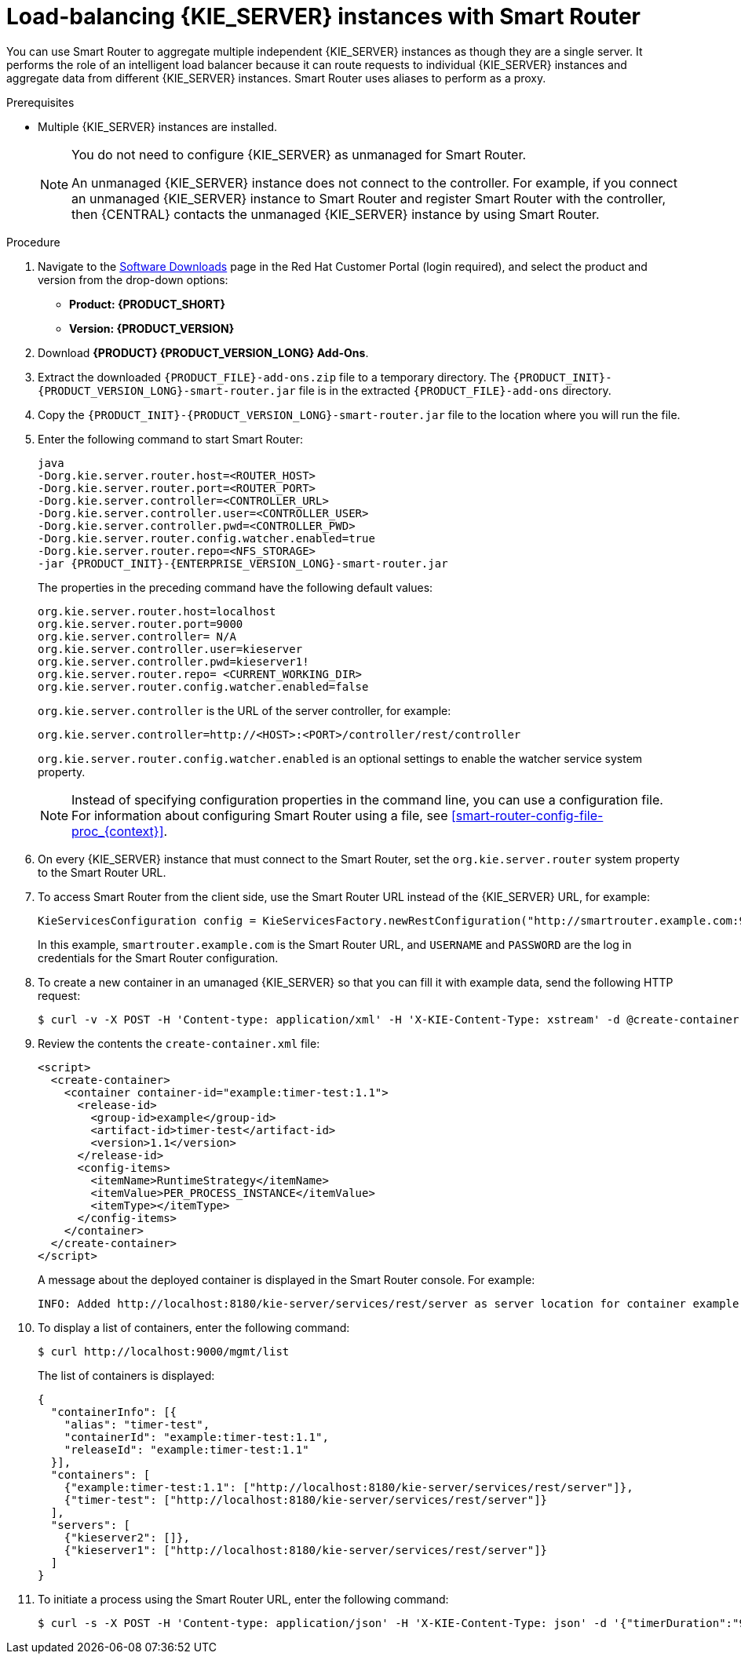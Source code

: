 [id='clustering-smart-router-install-proc_{context}']
= Load-balancing {KIE_SERVER} instances with Smart Router

You can use Smart Router to aggregate multiple independent {KIE_SERVER} instances as though they are a single server. It performs the role of an intelligent load balancer because it can route requests to individual {KIE_SERVER} instances and aggregate data from different {KIE_SERVER} instances. Smart Router uses aliases to perform as a proxy.

.Prerequisites
* Multiple {KIE_SERVER} instances are installed.
+
[NOTE]
====
You do not need to configure {KIE_SERVER} as unmanaged for Smart Router.

An unmanaged {KIE_SERVER} instance does not connect to the controller. For example, if you connect an unmanaged {KIE_SERVER} instance to Smart Router and register Smart Router with the controller, then {CENTRAL} contacts the unmanaged {KIE_SERVER} instance by using Smart Router.
====

.Procedure
. Navigate to the https://access.redhat.com/jbossnetwork/restricted/listSoftware.html[Software Downloads] page in the Red Hat Customer Portal (login required), and select the product and version from the drop-down options:
* *Product: {PRODUCT_SHORT}*
* *Version: {PRODUCT_VERSION}*
. Download *{PRODUCT} {PRODUCT_VERSION_LONG} Add-Ons*.
. Extract the downloaded `{PRODUCT_FILE}-add-ons.zip` file to a temporary directory. The `{PRODUCT_INIT}-{PRODUCT_VERSION_LONG}-smart-router.jar` file is in the extracted `{PRODUCT_FILE}-add-ons` directory.
. Copy the `{PRODUCT_INIT}-{PRODUCT_VERSION_LONG}-smart-router.jar` file to the location where you will run the file.

. Enter the following command to start Smart Router:
+
[source,bash,subs="attributes+"]
----
java
-Dorg.kie.server.router.host=<ROUTER_HOST>
-Dorg.kie.server.router.port=<ROUTER_PORT>
-Dorg.kie.server.controller=<CONTROLLER_URL>
-Dorg.kie.server.controller.user=<CONTROLLER_USER>
-Dorg.kie.server.controller.pwd=<CONTROLLER_PWD>
-Dorg.kie.server.router.config.watcher.enabled=true
-Dorg.kie.server.router.repo=<NFS_STORAGE>
-jar {PRODUCT_INIT}-{ENTERPRISE_VERSION_LONG}-smart-router.jar
----
+
The properties in the preceding command have the following default values:
+
[source]
----
org.kie.server.router.host=localhost
org.kie.server.router.port=9000
org.kie.server.controller= N/A
org.kie.server.controller.user=kieserver
org.kie.server.controller.pwd=kieserver1!
org.kie.server.router.repo= <CURRENT_WORKING_DIR>
org.kie.server.router.config.watcher.enabled=false
----
+
`org.kie.server.controller` is the URL of the server controller, for example:
+
[source]
----
org.kie.server.controller=http://<HOST>:<PORT>/controller/rest/controller
----
+
`org.kie.server.router.config.watcher.enabled` is an optional settings to enable the watcher service system property.
+
[NOTE]
====
Instead of specifying configuration properties in the command line, you can use a configuration file. For information about configuring Smart Router using a file, see xref:smart-router-config-file-proc_{context}[].
====
+
. On every {KIE_SERVER} instance that must connect to the Smart Router, set the `org.kie.server.router` system property to the Smart Router URL.
. To access Smart Router from the client side, use the Smart Router URL instead of the {KIE_SERVER} URL, for example:
+
[source]
----
KieServicesConfiguration config = KieServicesFactory.newRestConfiguration("http://smartrouter.example.com:9000", "USERNAME", "PASSWORD");
----
+
In this example, `smartrouter.example.com` is the Smart Router URL, and `USERNAME` and `PASSWORD` are the log in credentials for the Smart Router configuration.

. To create a new container in an umanaged {KIE_SERVER} so that you can fill it with example data, send the following HTTP request:
+
[source]
----
$ curl -v -X POST -H 'Content-type: application/xml' -H 'X-KIE-Content-Type: xstream' -d @create-container.xml -u ${KIE_CRED} http://${KIE-SERVER-HOST}:${KIE-SERVER-PORT}/kie-server/services/rest/server/config/
----
+
. Review the contents the `create-container.xml` file:
+
[source]
----
<script>
  <create-container>
    <container container-id="example:timer-test:1.1">
      <release-id>
        <group-id>example</group-id>
        <artifact-id>timer-test</artifact-id>
        <version>1.1</version>
      </release-id>
      <config-items>
        <itemName>RuntimeStrategy</itemName>
        <itemValue>PER_PROCESS_INSTANCE</itemValue>
        <itemType></itemType>
      </config-items>
    </container>
  </create-container>
</script>
----
+
A message about the deployed container is displayed in the Smart Router console. For example:
+
[source]
----
INFO: Added http://localhost:8180/kie-server/services/rest/server as server location for container example:timer-test:1.1
----

. To display a list of containers, enter the following command:
+
[source]
----
$ curl http://localhost:9000/mgmt/list
----
+
The list of containers is displayed:
+
[source]
----
{
  "containerInfo": [{
    "alias": "timer-test",
    "containerId": "example:timer-test:1.1",
    "releaseId": "example:timer-test:1.1"
  }],
  "containers": [
    {"example:timer-test:1.1": ["http://localhost:8180/kie-server/services/rest/server"]},
    {"timer-test": ["http://localhost:8180/kie-server/services/rest/server"]}
  ],
  "servers": [
    {"kieserver2": []},
    {"kieserver1": ["http://localhost:8180/kie-server/services/rest/server"]}
  ]
}
----

. To initiate a process using the Smart Router URL, enter the following command:
+
[source]
----
$ curl -s -X POST -H 'Content-type: application/json' -H 'X-KIE-Content-Type: json' -d '{"timerDuration":"9s"}' -u kieserver:kieserver1! http://localhost:9000/containers/example:timer-test:1.1/processes/timer-test.TimerProcess/instances
----
